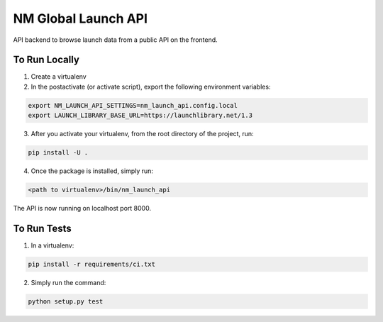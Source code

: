 ===============================
NM Global Launch API
===============================
.. image:: https://travis-ci.com/markliederbach/nm-launch-api.svg?branch=master
    :target: https://travis-ci.com/markliederbach/nm-launch-api

API backend to browse launch data from a public API on the frontend.


To Run Locally
--------------

1. Create a virtualenv

2. In the postactivate (or activate script), export the following environment variables:

.. code-block:: bash

    export NM_LAUNCH_API_SETTINGS=nm_launch_api.config.local
    export LAUNCH_LIBRARY_BASE_URL=https://launchlibrary.net/1.3

3. After you activate your virtualenv, from the root directory of the project, run:

.. code-block:: bash

    pip install -U .

4. Once the package is installed, simply run:

.. code-block:: bash

    <path to virtualenv>/bin/nm_launch_api

The API is now running on localhost port 8000.


To Run Tests
------------

1. In a virtualenv:

.. code-block:: bash

    pip install -r requirements/ci.txt

2. Simply run the command:

.. code-block:: bash

    python setup.py test

